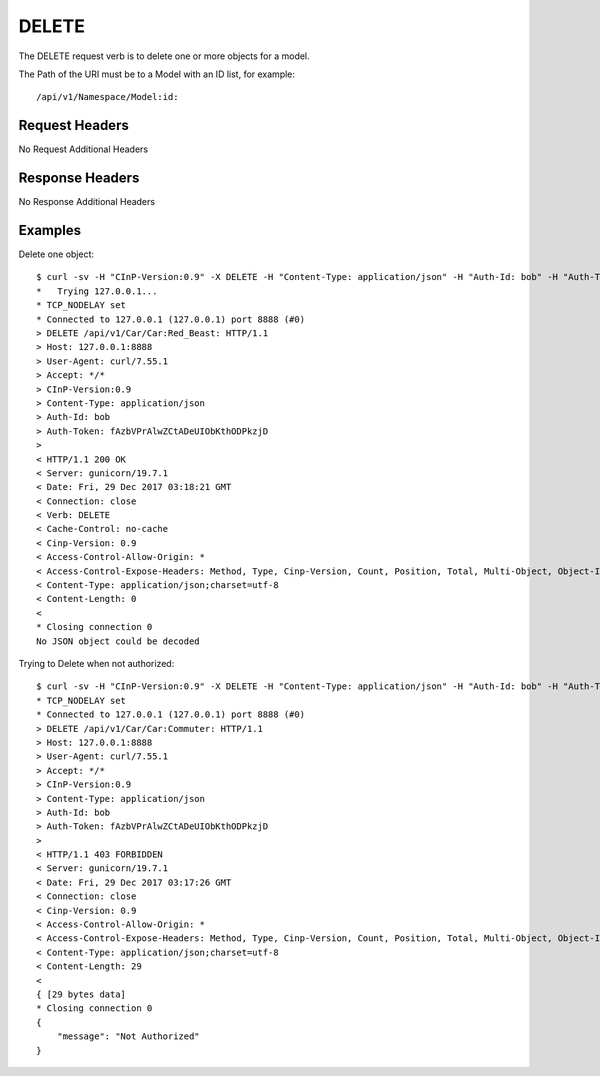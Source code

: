DELETE
======

The DELETE request verb is to delete one or more objects for a model.

The Path of the URI must be to a Model with an ID list, for example::

  /api/v1/Namespace/Model:id:

Request Headers
---------------

No Request Additional Headers

Response Headers
----------------

No Response Additional Headers

Examples
--------

Delete one object::

  $ curl -sv -H "CInP-Version:0.9" -X DELETE -H "Content-Type: application/json" -H "Auth-Id: bob" -H "Auth-Token: fAzbVPrAlwZCtADeUIObKthODPkzjD" http://127.0.0.1:8888/api/v1/Car/Car:Red_Beast: | python -mjson.tool
  *   Trying 127.0.0.1...
  * TCP_NODELAY set
  * Connected to 127.0.0.1 (127.0.0.1) port 8888 (#0)
  > DELETE /api/v1/Car/Car:Red_Beast: HTTP/1.1
  > Host: 127.0.0.1:8888
  > User-Agent: curl/7.55.1
  > Accept: */*
  > CInP-Version:0.9
  > Content-Type: application/json
  > Auth-Id: bob
  > Auth-Token: fAzbVPrAlwZCtADeUIObKthODPkzjD
  >
  < HTTP/1.1 200 OK
  < Server: gunicorn/19.7.1
  < Date: Fri, 29 Dec 2017 03:18:21 GMT
  < Connection: close
  < Verb: DELETE
  < Cache-Control: no-cache
  < Cinp-Version: 0.9
  < Access-Control-Allow-Origin: *
  < Access-Control-Expose-Headers: Method, Type, Cinp-Version, Count, Position, Total, Multi-Object, Object-Id
  < Content-Type: application/json;charset=utf-8
  < Content-Length: 0
  <
  * Closing connection 0
  No JSON object could be decoded

Trying to Delete when not authorized::

  $ curl -sv -H "CInP-Version:0.9" -X DELETE -H "Content-Type: application/json" -H "Auth-Id: bob" -H "Auth-Token: fAzbVPrAlwZCtADeUIObKthODPkzjD" http://127.0.0.1:8888/api/v1/Car/Car:Commuter: | python -mjson.tool*   Trying 127.0.0.1...
  * TCP_NODELAY set
  * Connected to 127.0.0.1 (127.0.0.1) port 8888 (#0)
  > DELETE /api/v1/Car/Car:Commuter: HTTP/1.1
  > Host: 127.0.0.1:8888
  > User-Agent: curl/7.55.1
  > Accept: */*
  > CInP-Version:0.9
  > Content-Type: application/json
  > Auth-Id: bob
  > Auth-Token: fAzbVPrAlwZCtADeUIObKthODPkzjD
  >
  < HTTP/1.1 403 FORBIDDEN
  < Server: gunicorn/19.7.1
  < Date: Fri, 29 Dec 2017 03:17:26 GMT
  < Connection: close
  < Cinp-Version: 0.9
  < Access-Control-Allow-Origin: *
  < Access-Control-Expose-Headers: Method, Type, Cinp-Version, Count, Position, Total, Multi-Object, Object-Id
  < Content-Type: application/json;charset=utf-8
  < Content-Length: 29
  <
  { [29 bytes data]
  * Closing connection 0
  {
      "message": "Not Authorized"
  }
